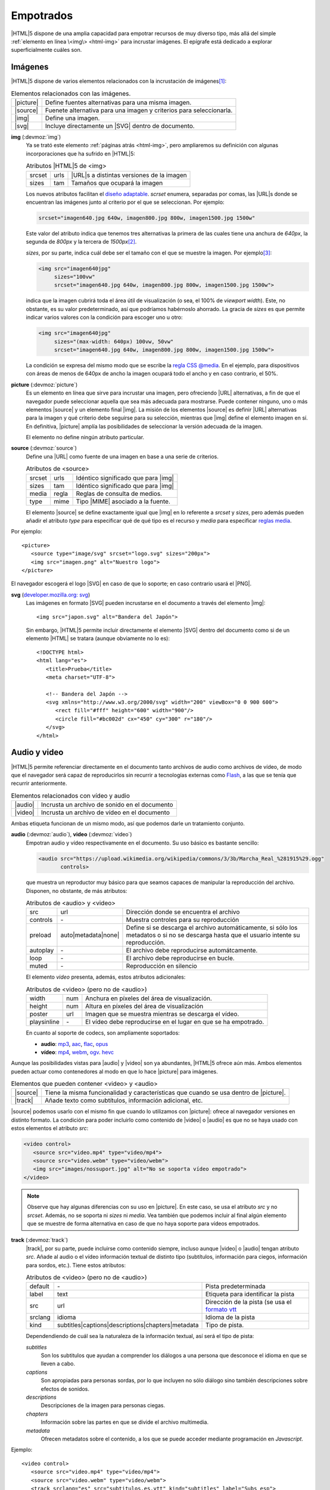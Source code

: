 .. highlight:: html

.. _html-media:

Empotrados
**********
|HTML|\ 5 dispone de una amplia capacidad para empotrar recursos de muy diverso
tipo, más allá del simple :ref:`elemento en línea \<img\> <html-img>` para incrustar
imágenes. El epígrafe está dedicado a explorar superficialmente cuáles son.

Imágenes
========
|HTML|\ 5 dispone de varios elementos relacionados con la incrustación de
imágenes\ [#]_:

.. table:: Elementos relacionados con las imágenes.
   :class: el-html

   +-----------+----------------------------------------------------------------+
   | |picture| | Define fuentes alternativas para una misma imagen.             |
   +-----------+----------------------------------------------------------------+
   | |source|  | Fuenete alternativa para una imagen y criterios para           |
   |           | seleccionarla.                                                 |
   +-----------+----------------------------------------------------------------+
   | |img|     | Define una imagen.                                             |
   +-----------+----------------------------------------------------------------+
   | |svg|     | Incluye directamente un |SVG| dentro de documento.             |
   +-----------+----------------------------------------------------------------+

.. index:: img
.. _html-img2:

**img** (:devmoz:`img`)
   Ya se trató este elemento :ref:`páginas atrás <html-img>`, pero ampliaremos
   su definición con algunas incorporaciones que ha sufrido en |HTML|\ 5:

   .. table:: Atributos |HTML|\ 5 de <img>
      :class: attr-html

      +-----------+----------+---------------------------------------------+
      | srcset    | urls     | |URL|\ s a distintas versiones de la imagen |
      +-----------+----------+---------------------------------------------+
      | sizes     | tam      | Tamaños que ocupará la imagen               |
      +-----------+----------+---------------------------------------------+
   
   Los nuevos atributos facilitan el `diseño adaptable
   <https://es.wikipedia.org/wiki/Dise%C3%B1o_web_adaptable>`_. *scrset*
   enumera, separadas por comas, las |URL|\s donde se encuentran las imágenes
   junto al criterio por el que se seleccionan. Por ejemplo:

   .. code-block:: none

      srcset="imagen640.jpg 640w, imagen800.jpg 800w, imagen1500.jpg 1500w"

   Este valor del atributo indica que tenemos tres alternativas la primera de
   las cuales tiene una anchura de *640px*, la segunda de *800px* y la tercera
   de *1500px*\ [#]_.

   *sizes*, por su parte, indica cuál debe ser el tamaño con el que se muestre
   la imagen. Por ejemplo\ [#]_:

   .. code-block:: html

      <img src="imagen640jpg"
           sizes="100vw"
           srcset="imagen640.jpg 640w, imagen800.jpg 800w, imagen1500.jpg 1500w">

   indica que la imagen cubrirá toda el área útil de visualización (o sea, el
   100% de *viewport width*). Este, no obstante, es su valor predeterminado,
   así que podríamos habérnoslo ahorrado. La gracia de *sizes* es que permite
   indicar varios valores con la condición para escoger uno u otro:

   .. code-block:: html

      <img src="imagen640jpg"
           sizes="(max-width: 640px) 100vw, 50vw"
           srcset="imagen640.jpg 640w, imagen800.jpg 800w, imagen1500.jpg 1500w">

   La condición se expresa del mismo modo que se escribe la `regla CSS @media
   <https://developer.mozilla.org/en-US/docs/Web/CSS/Media_Queries/Using_media_queries>`_.
   En el ejemplo, para dispositivos con áreas de menos de 640px de ancho la
   imagen ocupará todo el ancho y en caso contrario, el 50%.

   .. seealso:: Para aprender sobre unidades de medidas (relativas) puede
      echarle un ojo al excelente artículo `Aprende unidades CSS
      <https://www.freecodecamp.org/espanol/news/aprende-unidades-de-medidad-css-em-rem-vh-y-vw-con-ejemplos-de-codigos/>`_.

.. index:: picture
.. _html-picture:

**picture** (:devmoz:`picture`)
   Es un elemento en línea que sirve para incrustar una imagen, pero ofreciendo
   |URL| alternativas, a fin de que el navegador puede seleccionar aquella que
   sea más adecuada para mostrarse. Puede contener ninguno, uno o más elementos
   |source| y un elemento final |img|. La misión de los elementos |source| es
   definir |URL| alternativas para la imagen y qué criterio debe seguirse para
   su selección, mientras que |img| define el elemento imagen en sí. En
   definitiva, |picture| amplía las posibilidades de seleccionar la versión
   adecuada de la imagen.

   El elemento no define ningún atributo particular.

.. index:: source
.. _html-source:

**source** (:devmoz:`source`)
   Define una |URL| como fuente de una imagen en base a una serie de criterios.
   
   .. table:: Atributos de <source>
      :class: attr-html

      +-----------+----------+---------------------------------------------+
      | srcset    | urls     | Idéntico significado que para |img|         |
      +-----------+----------+---------------------------------------------+
      | sizes     | tam      | Idéntico significado que para |img|         |
      +-----------+----------+---------------------------------------------+
      | media     | regla    | Reglas de consulta de medios.               |
      +-----------+----------+---------------------------------------------+
      | type      | mime     | Tipo |MIME| asociado a la fuente.           |
      +-----------+----------+---------------------------------------------+

   El elemento |source| se define exactamente igual que |img| en lo referente a
   *srcset* y *sizes*, pero además pueden añadir el atributo *type* para
   especificar qué de qué tipo es el recurso y *media* para especificar
   `reglas media
   <https://developer.mozilla.org/en-US/docs/Web/CSS/Media_Queries/Using_media_queries>`_.

Por ejemplo::

   <picture>
      <source type="image/svg" srcset="logo.svg" sizes="200px">
      <img src="imagen.png" alt="Nuestro logo">
   </picture>

El navegador escogerá el logo |SVG| en caso de que lo soporte; en caso contrario
usará el |PNG|.

.. seealso:: Éche un vistazo a `este extenso artículo
   <https://escss.blogspot.com/2014/10/responsive-images-picture-srcset.html>`_
   para profundizar en la materia.

.. index:: svg
.. _svg:

**svg** (`developer.mozilla.org: svg <https://developer.mozilla.org/en-US/docs/Web/SVG>`_)
   Las imágenes en formato |SVG| pueden incrustarse en el documento a través del
   elemento |img|::

      <img src="japon.svg" alt="Bandera del Japón">

   Sin embargo, |HTML|\ 5 permite incluir directamente el elemento |SVG| dentro
   del documento como si de un elemento |HTML| se tratara (aunque obviamente no
   lo es)::

      <!DOCTYPE html>
      <html lang="es">
         <title>Prueba</title>
         <meta charset="UTF-8">

         <!-- Bandera del Japón -->
         <svg xmlns="http://www.w3.org/2000/svg" width="200" viewBox="0 0 900 600">
            <rect fill="#fff" height="600" width="900"/>
            <circle fill="#bc002d" cx="450" cy="300" r="180"/>
         </svg>
      </html>

   .. rst-class:: ej-html

   .. raw:: html

      <svg xmlns="http://www.w3.org/2000/svg" width="200" viewBox="0 0 900 600">
         <rect fill="#fff" height="600" width="900"/>
         <circle fill="#bc002d" cx="450" cy="300" r="180"/>
      </svg>
   
   .. seealso:: Si tiene curiosidad, puede `este artículo sobre los
      distintos modos de incrustar SVG dentro de un HTML
      <https://www.sitepoint.com/add-svg-to-web-page/>`_.

.. _html-audio:
.. _html-video:


Audio y video
=============
|HTML|\ 5 permite referenciar directamente en el documento tanto archivos de
audio como archivos de vídeo, de modo que el navegador será capaz de
reproducirlos sin recurrir a tecnologías externas como `Flash
<https://es.wikipedia.org/wiki/Adobe_Flash_Player>`_, a las que se tenía que
recurrir anteriormente.

.. table:: Elementos relacionados con vídeo y audio
   :class: el-html

   +-----------+----------------------------------------------------------------+
   | |audio|   | Incrusta un archivo de sonido en el documento                  |
   +-----------+----------------------------------------------------------------+
   | |video|   | Incrusta un archivo de vídeo en el documento                   |
   +-----------+----------------------------------------------------------------+

Ambas etiqueta funcionan de un mismo modo, así que podemos darle un tratamiento
conjunto.

.. index:: audio, video

**audio** (:devmoz:`audio`), **video** (:devmoz:`video`)
   Empotran audio y vídeo respectivamente en el documento. Su uso básico es bastante
   sencillo:

   .. code-block:: html

      <audio src="https://upload.wikimedia.org/wikipedia/commons/3/3b/Marcha_Real_%281915%29.ogg"
             controls>

   .. rst-class:: ej-html

   .. raw:: html

      <audio src="https://upload.wikimedia.org/wikipedia/commons/3/3b/Marcha_Real_%281915%29.ogg"
             controls>
   

   que muestra un reproductor muy básico para que seamos capaces de manipular la
   reproducción del archivo. Disponen, no obstante, de más atributos:

   .. table:: Atributos de <audio> y <video>
      :class: attr-html

      +-----------+---------------------+---------------------------------------------+
      | src       | url                 | Dirección donde se encuentra el archivo     |
      +-----------+---------------------+---------------------------------------------+
      | controls  | \-                  | Muestra controles para su reproducción      |
      +-----------+---------------------+---------------------------------------------+
      | preload   | auto|metadata|none| | Define si se descarga el archivo            |
      |           |                     | automáticamente, si sólo los metadatos o si |
      |           |                     | no se descarga hasta que el usuario intente |
      |           |                     | su reproducción.                            |
      +-----------+---------------------+---------------------------------------------+
      | autoplay  | \-                  | El archivo debe reproducirse                |
      |           |                     | automátcamente.                             |
      +-----------+---------------------+---------------------------------------------+
      | loop      | \-                  | El archivo debe reproducirse en bucle.      |
      +-----------+---------------------+---------------------------------------------+
      | muted     | \-                  | Reproducción en silencio                    |
      +-----------+---------------------+---------------------------------------------+

   El elemento *video* presenta, además, estos atributos adicionales:

   .. table:: Atributos de <video> (pero no de <audio>)
      :class: attr-html

      +-------------+-------------------+---------------------------------------------+
      | width       | num               | Anchura en píxeles del área de              |
      |             |                   | visualización.                              |
      +-------------+-------------------+---------------------------------------------+
      | height      | num               | Altura en píxeles del área de visualizacíón |
      +-------------+-------------------+---------------------------------------------+
      | poster      | url               | Imagen que se muestra mientras se descarga  |
      |             |                   | el vídeo.                                   |
      +-------------+-------------------+---------------------------------------------+
      | playsinline | \-                | El vídeo debe reproducirse en el lugar      |
      |             |                   | en que se ha empotrado.                     |
      +-------------+-------------------+---------------------------------------------+

   En cuanto al soporte de codecs, son ampliamente soportados:

   * **audio**: mp3_, aac_, flac_, opus_
   * **vídeo**: mp4_, webm_, ogv_. hevc_

   .. seealso:: En `emezeta.com <https://www.emezeta.com>`_ hay un `interesante artículo
      sobre formatos de vídeo y audio
      <https://www.emezeta.com/articulos/formatos-de-video-todo-lo-que-deberias-saber>`_.

Aunque las posibilidades vistas para |audio| y |video| son ya abundantes,
|HTML|\ 5 ofrece aún más. Ambos elementos pueden actuar como contenedores al
modo en que lo hace |picture| para imágenes.

.. table:: Elementos que pueden contener <video> y <audio>
   :class: el-html

   +-----------+----------------------------------------------------------------+
   | |source|  | Tiene la misma funcionalidad y características que cuando se   |
   |           | usa dentro de |picture|.                                       |
   +-----------+----------------------------------------------------------------+
   | |track|   | Añade texto como subtítulos, información adicional, etc.       |
   +-----------+----------------------------------------------------------------+

|source| podemos usarlo con el mismo fin que cuando lo utilizamos con
|picture|: ofrece al navegador versiones en distinto formato. La condición para
poder incluirlo como contenido de |video| o |audio| es que no se haya usado con
estos elementos el atributo *src*:

.. code-block:: html

   <video control>
      <source src="video.mp4" type="video/mp4">
      <source src="video.webm" type="video/webm">
      <img src="images/nossuport.jpg" alt="No se soporta vídeo empotrado">
   </video>

.. note:: Observe que hay algunas diferencias con su uso en |picture|. En
   este caso, se usa el atributo *src* y no *srcset*. Además, no se soporta
   ni *sizes* ni *media*. Vea también que podemos incluir al final algún elemento
   que se muestre de forma alternativa en caso de que no haya soporte para vídeos
   empotrados.

.. _html-track:
.. index:: track

**track** (:devmoz:`track`)
   |track|, por su parte, puede incluirse como contenido siempre, incluso aunque
   |video| o |audio| tengan atributo *src*. Añade al audio o el vídeo información
   textual de distinto tipo (subtítulos, información para ciegos, información para
   sordos, etc.). Tiene estos atributos:

   .. table:: Atributos de <video> (pero no de <audio>)
    :class: attr-html

    +-------------+-------------------+---------------------------------------------+
    | default     | \-                | Pista predeterminada                        |
    +-------------+-------------------+---------------------------------------------+
    | label       | text              | Etiqueta para identificar la pista          |
    +-------------+-------------------+---------------------------------------------+
    | src         | url               | Dirección de la pista (se usa el `formato   |
    |             |                   | vtt`_                                       |
    +-------------+-------------------+---------------------------------------------+
    | srclang     | idioma            | Idioma de la pista                          |
    +-------------+-------------------+---------------------------------------------+
    | kind        | subtitles|\       | Tipo de pista.                              |
    |             | captions|\        |                                             |
    |             | descriptions|\    |                                             |
    |             | chapters|\        |                                             |
    |             | metadata          |                                             |
    +-------------+-------------------+---------------------------------------------+

   Dependendiendo de cuál sea la naturaleza de la información textual, así será el tipo
   de pista:

   *subtitles*
      Son los subtitulos que ayudan a comprender los diálogos a una persona que desconoce
      el idioma en que se lleven a cabo.

   *captions*
      Son apropiadas para personas sordas, por lo que incluyen no sólo diálogo sino
      también descripciones sobre efectos de sonidos.

   *descriptions*
      Descripciones de la imagen para personas ciegas.

   *chapters*
      Información sobre las partes en que se divide el archivo multimedia.

   *metadata*
      Ofrecen metadatos sobre el contenido, a los que se puede acceder mediante
      programación en *Javascript*.

Ejemplo::

   <video control>
      <source src="video.mp4" type="video/mp4">
      <source src="video.webm" type="video/webm">
      <track srclang="es" src="subtitulos.es.vtt" kind="subtitles" label="Subs esp">
      <track srclang="it" src="subtitulos.it.vtt" kind="subtitles" label="Subs ita">
      <img src="images/nossuport.jpg" alt="No se soporta vídeo empotrado">
   </video>

Contenido externo
=================
Dentro de un documento |HTML| podemos incrustar tipo de contenidos distinto a
los ya vistos de imágenes, audio o vídeo. El epígrafe está dedicado a
analizarlos cuáles son los elementos que lo posibilitan.

.. table:: Elementos que incrustar otro tipo de contenido.
   :class: el-html

   +-----------+----------------------------------------------------------------+
   | |iframe|  | Permite incrustar un documento |HTML| independiente dentro     |
   |           | del propio |HTML|.                                             |
   +-----------+----------------------------------------------------------------+
   | |embed|   | Inserta contenido externo provisto por una aplicación externa  |
   |           | (*plugins*)                                                    |
   +-----------+----------------------------------------------------------------+
   | |object|  | Permite incustrar contenido externo que puede ser tratado como |
   |           | una imagen, un documento |HTML| independiente o un contenido   |
   |           | provisto por una aplicación externa,                           |
   +-----------+----------------------------------------------------------------+
   | |param|   | Define parámetros para un elemento |object|                    |
   +-----------+----------------------------------------------------------------+

.. index:: iframe
.. _html-iframe:

**iframe** (:devmoz:`iframe`)
   Es un elemento en línea que permite incrustar un contexto anidado de
   navegación (o sea, otro documento |HTML|). 

   .. table:: Etiquetas relevantes de <iframe>
      :class: attr-html

      +-------------+-------------------+---------------------------------------------+
      | width       | anchura           | Anchura del |iframe|.                       |
      +-------------+-------------------+---------------------------------------------+
      | height      | altura            | Altura del |iframe|                         |
      +-------------+-------------------+---------------------------------------------+
      | src         | url               | |URL| del contenido                         |
      +-------------+-------------------+---------------------------------------------+
      | name        | nombe             | Nombre de el |iframe| para poder hacer      |
      |             |                   | referencia a él (con |a|, por ejemplo).     |
      +-------------+-------------------+---------------------------------------------+

   Es muy común que servicios de internet como `Youtube`_ o `Ivoox`_ permitan
   incrustar sus contenidos a través de esta etiqueta. Ejemplos::

      <iframe id="audio_2543335" frameborder="0" allowfullscreen="" scrolling="no"
              height="200" style="border:1px solid #EEE; box-sizing:border-box; width:100%;"
              src="https://www.ivoox.com/player_ej_2543335_4_1.html?c1=ff6600">
         No se puede reproducir este contenido.
      </iframe>

   .. caution:: No siempre es posible empotrar un documento |HTML| dentro de
      otro, porque puede ocurrir (y es bastante frecuente) que el servidor donde se encuentre
      el documento que se desea empotrar no lo permita a través de las cabeceras
      `X-Frame-Options`_ o `Content-Security-Policy`_. Esta limitación tenemos
      que tenerla en cuenta también al empotrar con |object|.

   .. rst-class:: ej-html

   .. raw:: html

      <iframe id="audio_2543335" frameborder="0" allowfullscreen="" scrolling="no"
              height="200" style="border:1px solid #EEE; box-sizing:border-box; width:100%;"
              src="https://www.ivoox.com/player_ej_2543335_4_1.html?c1=ff6600">
         No se puede reproducir este contenido.
      </iframe>

   ::

      <iframe width="425" height="350" frameborder="0" scrolling="no" marginheight="0"
              marginwidth="0" style="border: 1px solid black"
              src="https://www.openstreetmap.org/export/embed.html?bbox=-7.323015332221986%2C37.19594164560528%2C-7.317221760749818%2C37.199620737391655&amp;layer=mapnik">
         Esto debería haber sido un mapa de OpenStreetMap.        
      </iframe>

   .. rst-class:: ej-html

   .. raw:: html

      <iframe width="425" height="350" frameborder="0" scrolling="no" marginheight="0"
              marginwidth="0" style="border: 1px solid black"
              src="https://www.openstreetmap.org/export/embed.html?bbox=-7.323015332221986%2C37.19594164560528%2C-7.317221760749818%2C37.199620737391655&amp;layer=mapnik">
         Esto debería haber sido un mapa de OpenStreetMap.        
      </iframe>

   .. note:: Es muy común que los servicios que permiten incrustar sus
      contenidos en nuestras páginas, facilten el código exacto para llevar a
      cabo la tarea.

.. index:: embed
.. _html-embed:

**embed** (:devmoz:`embed`)
   El elemento suele usarse para incrustar contenido visualizable a través de un
   *plugin*. Es un elemento vacío.

   .. table:: Etiquetas relevantes de <iframe>
      :class: attr-html

      +-------------+-------------------+---------------------------------------------+
      | width       | anchura           | Anchura del elemento |embed|.               |
      +-------------+-------------------+---------------------------------------------+
      | height      | altura            | Altura del elemento |embed|                 |
      +-------------+-------------------+---------------------------------------------+
      | src         | url               | |URL| del contenido                         |
      +-------------+-------------------+---------------------------------------------+
      | type        | mime              | Tipo |MIME| para poder seleccionar el       |
      |             |                   | *plugin* adecuado                           |
      +-------------+-------------------+---------------------------------------------+

   Ejemplo::

      <embed width=600 height=400 type="application/pdf"
             src="https://www.juntadeandalucia.es/boja/2010/168/boletin.168.pdf">

   .. rst-class:: ej-html

   .. raw:: html

      <embed width=600 height=400 type="application/pdf"
             src="https://www.juntadeandalucia.es/boja/2010/168/boletin.168.pdf">

   .. note:: Por supuesto, el elemento también sirve para empotrar
      `contenido flash <https://es.wikipedia.org/wiki/SWF>`_, pero la
      tecnología se ha ido abandonando paulatinamente con el triunfo de |HTML|\
      5 y es común que los navegdores modernos ni siquiera tengan soporte para
      ella.

.. index:: object, param
.. _html-object:
.. _html-param:

**object** (:devmoz:`object`)
   Por su parte, este elemento permite empotrar contenido externo que puede
   ser otro contexto de navegación (como |iframe|), visualizable a través de
   *plugins* (como |embed|) o una imagen.

   .. table:: Etiquetas relevantes de <object>
      :class: attr-html

      +-------------+-------------------+---------------------------------------------+
      | width       | anchura           | Anchura del elemento |object|.              |
      +-------------+-------------------+---------------------------------------------+
      | height      | altura            | Altura del elemento |object|                |
      +-------------+-------------------+---------------------------------------------+
      | data        | url               | |URL| del contenido.                        |
      +-------------+-------------------+---------------------------------------------+
      | type        | mime              | Tipo |MIME| del contenido.                  |
      +-------------+-------------------+---------------------------------------------+
      | name        | nombre            | Nombre del contexto de navegación           |
      +-------------+-------------------+---------------------------------------------+
      | form        | idref             | Permite asociar el objeto con un            |
      |             |                   | formulario\ [#]_                            |
      +-------------+-------------------+---------------------------------------------+

   |object| puede contener elementos |param| que permiten pasar parámetros a la
   aplicación externa y contenido en línea para mostrar en mensaje en caso de
   que sea imposible ofrecer el recurso externo.

   Por ejemplo, esto empotraría un documento de texto::

      <object data="https://mozilla.github.io/fathom/_sources/ruleset.rst.txt"
              height=400 width=600 type="text/plain">Recurso no disponible</object>
      
   .. rst-class:: ej-html

   .. raw:: html

      <object data="https://mozilla.github.io/fathom/_sources/ruleset.rst.txt"
              height=400 width=600 type="text/plain">Recurso no disponible</object>

   Esto una página web::

      <object data="https://sio2sio2.github.io/doc-linux"
              height=400 width=100% type="text/html">Recurso no disponible</object>
      
   .. rst-class:: ej-html

   .. raw:: html

      <object data="https://sio2sio2.github.io/doc-linux"
              height=400 width=100% type="text/html">Recurso no disponible</object>

   Muestra una imagen::

      <object data="https://upload.wikimedia.org/wikipedia/commons/6/61/HTML5_logo_and_wordmark.svg"
              width=400 type="image/svg+xml">Recurso no disponible</object>

   .. rst-class:: ej-html

   .. raw:: html

      <object data="https://upload.wikimedia.org/wikipedia/commons/6/61/HTML5_logo_and_wordmark.svg"
              width=400 type="image/svg+xml">Recurso no disponible</object>


.. rubric:: Notas al pie

.. [#] Además, pueden incrustarse imágenes mediante |CSS|.
.. [#] No es una errata: en el valor de *src* se indica "*w*", no "*px*" y el
   valor debe corresponderse con el valor de la anchura que se indique en la
   propia imagen.
.. [#] El elemento *src* sigue siendo obligatorio, ya que será servirá para
   aquellos navegadores antiguos que sean incapaces de interpretar los nuevos
   atributos. Por supuesto, también deberíamos haber incluido un elemento *alt*.
.. [#] Para entender su utilidad, `consulte esta pregunta de stackoverflow
   <https://stackoverflow.com/questions/6794467/what-is-the-purpose-of-the-new-form-attribute-on-the-object-element-in-html5/6794777>`_.

.. |img| replace:: :ref:`<img> <html-img2>`
.. |picture| replace:: :ref:`<picture> <html-picture>`
.. |source| replace:: :ref:`<source> <html-source>`
.. |svg| replace:: :ref:`<svg> <svg>`
.. |audio| replace:: :ref:`<audio> <html-audio>`
.. |video| replace:: :ref:`<video> <html-video>`
.. |track| replace:: :ref:`<track> <html-track>`
.. |iframe| replace:: :ref:`<iframe> <html-iframe>`
.. |object| replace:: :ref:`<object> <html-object>`
.. |param| replace:: :ref:`<param> <html-param>`
.. |embed| replace:: :ref:`<embed> <html-embed>`
.. |a| replace:: :ref:`<a> <html-a>`
.. |MIME| replace:: :abbr:`MIME (Multipurpose Internet Mail Extensions)`
.. |PNG| replace:: :abbr:`PNG (Portable Network Graphics)`
.. |CSS| replace:: :abbr:`CSS (Cascading Style Sheets)`

.. _mp3: https://caniuse.com/#feat=mp3
.. _aac: https://caniuse.com/#feat=aac
.. _ogg: https://caniuse.com/#feat=ogg-vorbis
.. _flac: https://caniuse.com/#feat=flac
.. _opus: https://caniuse.com/#feat=opus
.. _mp4: https://caniuse.com/#feat=mpeg4
.. _webm: https://caniuse.com/#feat=webm
.. _ogv: https://caniuse.com/#feat=ogv
.. _hevc: https://caniuse.com/#feat=hevc
.. _formato vtt: https://developer.mozilla.org/en-US/docs/Web/API/WebVTT_API
.. _youtube: https://www.youtube.com
.. _ivoox: https://www.ivoox.com
.. _X-Frame-Options: https://developer.mozilla.org/es/docs/Web/HTTP/Headers/X-Frame-Options
.. _Content-Security-Policy: https://developer.mozilla.org/es/docs/Web/HTTP/Headers/Content-Security-Policy
